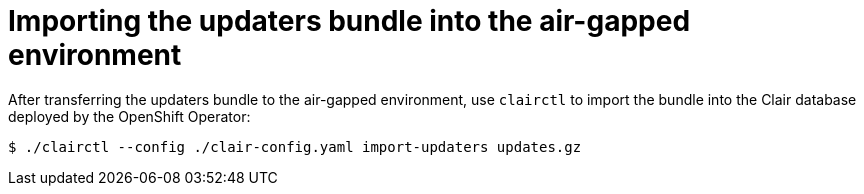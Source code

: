 [[clair-openshift-airgap-import-bundle]]
= Importing the updaters bundle into the air-gapped environment

After transferring the updaters bundle to the air-gapped environment, use `clairctl` to import the bundle into the Clair database deployed by the OpenShift Operator:

----
$ ./clairctl --config ./clair-config.yaml import-updaters updates.gz
----
